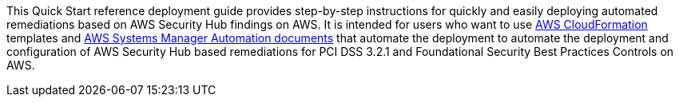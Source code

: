 // Replace the content in <>
// Identify your target audience and explain how/why they would use this Quick Start.
//Avoid borrowing text from third-party websites (copying text from AWS service documentation is fine). Also, avoid marketing-speak, focusing instead on the technical aspect.
This Quick Start reference deployment guide provides step-by-step instructions for quickly and easily deploying automated remediations based on AWS Security Hub findings on AWS. It is intended for users who want to use http://aws.amazon.com/cloudformation/[AWS CloudFormation] templates and https://docs.aws.amazon.com/systems-manager/latest/userguide/automation-documents.html[AWS Systems Manager Automation documents] that automate the deployment to automate the deployment and configuration of AWS Security Hub based remediations for PCI DSS 3.2.1 and Foundational Security Best Practices Controls on AWS.

